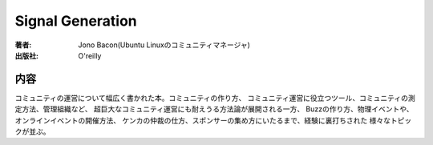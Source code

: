 ====================
Signal Generation
====================

:著者: Jono Bacon(Ubuntu Linuxのコミュニティマネージャ)
:出版社: O'reilly

内容
====

コミュニティの運営について幅広く書かれた本。コミュニティの作り方、
コミュニティ運営に役立つツール、コミュニティの測定方法、管理組織など、
超巨大なコミュニティ運営にも耐えうる方法論が展開される一方、
Buzzの作り方、物理イベントや、オンラインイベントの開催方法、
ケンカの仲裁の仕方、スポンサーの集め方にいたるまで、経験に裏打ちされた
様々なトピックが並ぶ。
